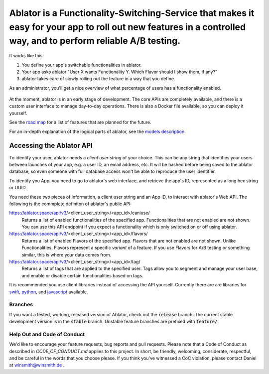Ablator is a Functionality-Switching-Service that makes it easy for your app to roll out new features in a controlled way, and to perform reliable A/B testing.
===========

.. image:: ablator/web_admin/static/ablator/ablator_logo.png
   :align: center

It works like this:

1. You define your app's switchable functionalities in ablator.
2. Your app asks ablator "User X wants Functionality Y. Which Flavor should I show them, if any?"
3. ablator takes care of slowly rolling out the feature in a way that you define.

As an administrator, you'll get a nice overview of what percentage of users has a functionality
enabled.

.. figure:: docs/screenshot.png
   :alt: Screen shot showing the percentage of enabled users for a functionality

At the moment, ablator is in an early stage of development. The core APIs are completely available,
and there is a custom user interface to manage day-to-day operations. There is also a Docker
file available, so you can deploy it yourself.

See the `road map`_ for a list of features that are planned for the future.

.. _road map: docs/roadmap.rst

For an in-depth explanation of the logical parts of ablator, see the `models description`_.

.. _models description: docs/models.rst

Accessing the Ablator API
~~~~~~~~~~~~~~~~~~~~~~~~~

To identify your user, ablator needs a *client user string* of your choice.
This can be any string that identifies your users between launches of your app,
e.g. a user ID, an email address, etc. It will be hashed before being saved to the ablator
database, so even someone with full database access won't be able to reproduce the user
identifier.

To identify you App, you need to go to ablator's web interface, and retrieve the app's ID,
represented as a long hex string or UUID.

You need these two pieces of information, a client user string and an App ID, to interact
with ablator's Web API. The following is the commplete definiton of ablator's public API:

https://ablator.space/api/v3/<client_user_string>/<app_id>/caniuse/
    Returns a list of enabled functionalities of the specified app. Functionalities that
    are not enabled are not shown. You can use this API endpoint if you expect a functionality
    which is only switched on or off using ablator.

https://ablator.space/api/v3/<client_user_string>/<app_id>/flavors/
    Returns a list of enabled Flavors of the specified app. Flavors that are not enabled are
    not shown. Unlike Functionalities, Flavors represent a specific *variant* of a feature. If
    you use Flavors for A/B testing or something similar, this is where your data comes from.

https://ablator.space/api/v3/<client_user_string>/<app_id>/tag/
    Returns a list of tags that are applied to the specified user. Tags allow you to segment
    and manage your user base, and enable or disable certain functionalities based on tags.

It is recommended you use client libraries instead of accessing the API yourself. Currently
there are are libraries for `swift`_, `python`_, and `javascript`_ available.

.. _python: https://github.com/ablator/karman
.. _swift: https://github.com/ablator/shepard
.. _javascript: https://github.com/ablator/herschel

Branches
--------

If you want a tested, working, released version of Ablator, check out the :code:`release` 
branch. The current stable development version is in the :code:`stable` branch. Unstable 
feature branches are prefixed with :code:`feature/`. 

Help Out and Code of Conduct
----------------------------

We'd like to encourage your feature requests, bug reports and pull requests. Please note that a
Code of Conduct as described in `CODE_OF_CONDUCT.md` applies to this project. In short, be friendly,
welcoming, considerate, respectful, and be careful in the words that you choose please. If you think
you've witnessed a CoC violation, please contact Daniel at winsmith@winsmith.de .
